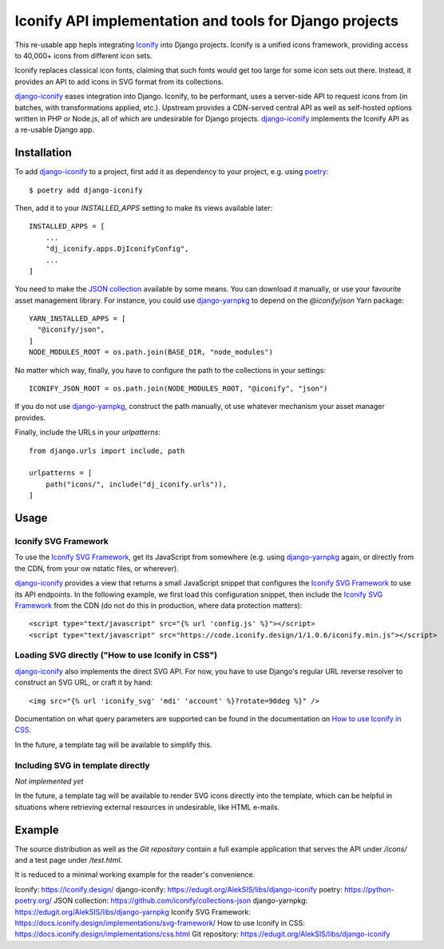 Iconify API implementation and tools for Django projects
========================================================

This re-usable app hepls integrating `Iconify`_ into Django projects.
Iconify is a unified icons framework, providing access to 40,000+ icons
from different icon sets.

Iconify replaces classical icon fonts, claiming that such fonts would
get too large for some icon sets out there. Instead, it provides an API
to add icons in SVG format from its collections.

`django-iconify`_ eases integration into Django. Iconify, to be performant,
uses a server-side API to request icons from (in batches, with transformations
applied, etc.). Upstream provides a CDN-served central API as well as
self-hosted options written in PHP or Node.js, all of which are undesirable
for Django projects. `django-iconify`_ implements the Iconify API as a
re-usable Django app.

Installation
------------

To add `django-iconify`_ to a project, first add it as dependency to your
project, e.g. using `poetry`_::

  $ poetry add django-iconify

Then, add it to your `INSTALLED_APPS` setting to make its views available
later::

  INSTALLED_APPS = [
      ...
      "dj_iconify.apps.DjIconifyConfig",
      ...
  ]

You need to make the `JSON collection`_ available by some means. You can
download it manually, or use your favourite asset management library. For
instance, you could use `django-yarnpkg`_ to depend on the `@iconify/json`
Yarn package::

  YARN_INSTALLED_APPS = [
    "@iconify/json",
  ]
  NODE_MODULES_ROOT = os.path.join(BASE_DIR, "node_modules")

No matter which way, finally, you have to configure the path to the
collections in your settings::
  
  ICONIFY_JSON_ROOT = os.path.join(NODE_MODULES_ROOT, "@iconify", "json")

If you do not use `django-yarnpkg`_, construct the path manually, ot use
whatever mechanism your asset manager provides.

Finally, include the URLs in your `urlpatterns`::

  from django.urls import include, path

  urlpatterns = [
      path("icons/", include("dj_iconify.urls")),
  ]

Usage
-----

Iconify SVG Framework
~~~~~~~~~~~~~~~~~~~~~

To use the `Iconify SVG Framework`_, get its JavaScript from somewhere
(e.g. using `django-yarnpkg`_ again, or directly from the CDN, from your
ow nstatic files, or wherever).

`django-iconify`_ provides a view that returns a small JavaScript snippet
that configures the `Iconify SVG Framework`_ to use its API endpoints. In
the following example, we first load this configuration snippet, then
include the `Iconify SVG Framework`_ from the CDN (do not do this in
production, where data protection matters)::

  <script type="text/javascript" src="{% url 'config.js' %}"></script>
  <script type="text/javascript" src="https://code.iconify.design/1/1.0.6/iconify.min.js"></script>

Loading SVG directly ("How to use Iconify in CSS")
~~~~~~~~~~~~~~~~~~~~~~~~~~~~~~~~~~~~~~~~~~~~~~~~~~

`django-iconify`_ also implements the direct SVG API. For now, you have to use
Django's regular URL reverse resolver to construct an SVG URL, or craft it
by hand::

  <img src="{% url 'iconify_svg' 'mdi' 'account' %}?rotate=90deg %}" />

Documentation on what query parameters are supported can be found in the
documentation on `How to use Iconify in CSS`_.

In the future, a template tag will be available to simplify this.

Including SVG in template directly
~~~~~~~~~~~~~~~~~~~~~~~~~~~~~~~~~~

*Not implemented yet*

In the future, a template tag will be available to render SVG icons directly
into the template, which can be helpful in situations where retrieving external
resources in undesirable, like HTML e-mails.

Example
-------

The source distribution as well as the `Git repository` contain a full example
application that serves the API under `/icons/` and a test page under `/test.html`.

It is reduced to a minimal working example for the reader's convenience.

_`Iconify`: https://iconify.design/
_`django-iconify`: https://edugit.org/AlekSIS/libs/django-iconify
_`poetry`: https://python-poetry.org/
_`JSON collection`: https://github.com/iconify/collections-json
_`django-yarnpkg`: https://edugit.org/AlekSIS/libs/django-yarnpkg
_`Iconify SVG Framework`: https://docs.iconify.design/implementations/svg-framework/
_`How to use Iconify in CSS`: https://docs.iconify.design/implementations/css.html
_`Git repository`: https://edugit.org/AlekSIS/libs/django-iconify

